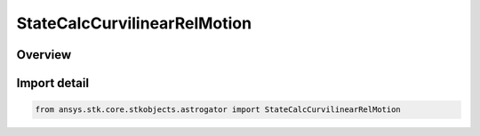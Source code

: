 StateCalcCurvilinearRelMotion
=============================

.. py:class:: ansys.stk.core.stkobjects.astrogator.StateCalcCurvilinearRelMotion

   Bases: :py:class:`~ansys.stk.core.stkobjects.astrogator.IComponentInfo`, :py:class:`~ansys.stk.core.stkobjects.astrogator.ICloneable`, :py:class:`~ansys.stk.core.stkobjects.astrogator.IStateCalcCurvilinearRelMotion`

   Curvilinear Relative Motion objects.

.. py:currentmodule:: StateCalcCurvilinearRelMotion

Overview
--------


Import detail
-------------

.. code-block:: python

    from ansys.stk.core.stkobjects.astrogator import StateCalcCurvilinearRelMotion



